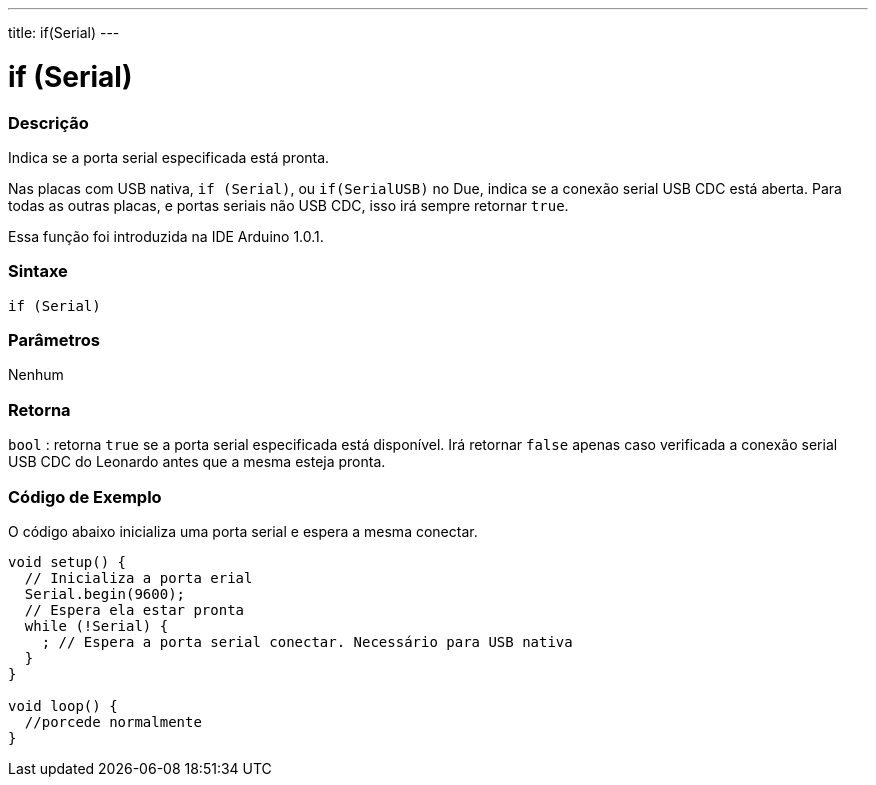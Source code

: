 ---
title: if(Serial)
---

= if (Serial)

// OVERVIEW SECTION STARTS
[#overview]
--
[float]
=== Descrição
Indica se a porta serial especificada está pronta.

Nas placas com USB nativa, `if (Serial)`, ou `if(SerialUSB)` no Due, indica se a conexão serial USB CDC está aberta. Para todas as outras placas, e portas seriais não USB CDC, isso irá sempre retornar `true`.

Essa função foi introduzida na IDE Arduino 1.0.1.
[%hardbreaks]


[float]
=== Sintaxe
`if (Serial)`

[float]
=== Parâmetros
Nenhum

[float]
=== Retorna
`bool` : retorna `true` se a porta serial especificada está disponível. Irá retornar `false` apenas caso verificada a conexão serial USB CDC do Leonardo antes que a mesma esteja pronta.
--

// OVERVIEW SECTION ENDS

// HOW TO USE SECTION STARTS
[#howtouse]
--

[float]
=== Código de Exemplo
// Describe what the example code is all about and add relevant code   ►►►►► THIS SECTION IS MANDATORY ◄◄◄◄◄
O código abaixo inicializa uma porta serial e espera a mesma conectar.

[source,arduino]
----
void setup() {
  // Inicializa a porta erial
  Serial.begin(9600);
  // Espera ela estar pronta
  while (!Serial) {
    ; // Espera a porta serial conectar. Necessário para USB nativa
  }
}

void loop() {
  //porcede normalmente
}
----

--
// HOW TO USE SECTION ENDS
